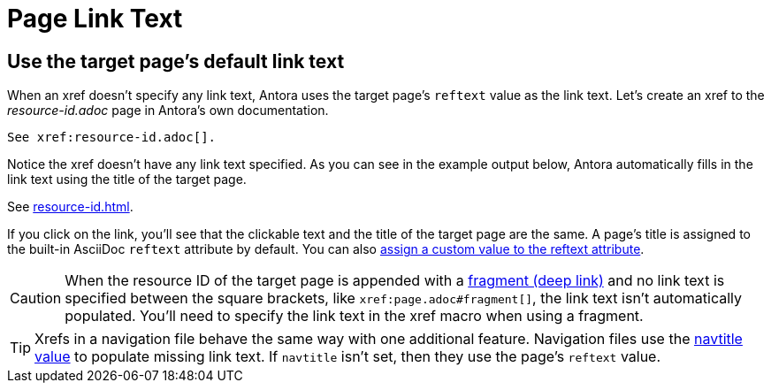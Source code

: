 = Page Link Text

[#default]
== Use the target page's default link text

When an xref doesn't specify any link text, Antora uses the target page's `reftext` value as the link text.
Let's create an xref to the [.path]_resource-id.adoc_ page in Antora's own documentation.

----
See xref:resource-id.adoc[].
----

Notice the xref doesn't have any link text specified.
As you can see in the example output below, Antora automatically fills in the link text using the title of the target page.

====
See xref:resource-id.adoc[].
====

If you click on the link, you'll see that the clickable text and the title of the target page are the same.
A page's title is assigned to the built-in AsciiDoc `reftext` attribute by default.
You can also xref:reftext-and-navtitle.adoc[assign a custom value to the reftext attribute].

CAUTION: When the resource ID of the target page is appended with a xref:xref.adoc#id-fragment[fragment (deep link)] and no link text is specified between the square brackets, like `\xref:page.adoc#fragment[]`, the link text isn't automatically populated.
You'll need to specify the link text in the xref macro when using a fragment.

TIP: Xrefs in a navigation file behave the same way with one additional feature.
Navigation files use the xref:reftext-and-navtitle.adoc#navtitle[navtitle value] to populate missing link text.
If `navtitle` isn't set, then they use the page's `reftext` value.
